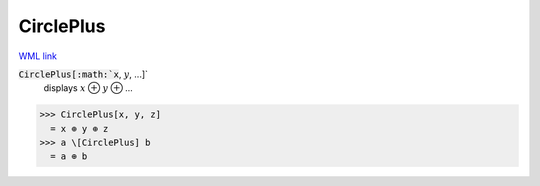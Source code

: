 CirclePlus
==========

`WML link <https://reference.wolfram.com/language/ref/CirclePlus.html>`_


:code:`CirclePlus[:math:`x`, :math:`y`, ...]`
    displays :math:`x` ⊕ :math:`y` ⊕ ...





>>> CirclePlus[x, y, z]
  = x ⊕ y ⊕ z
>>> a \[CirclePlus] b
  = a ⊕ b
